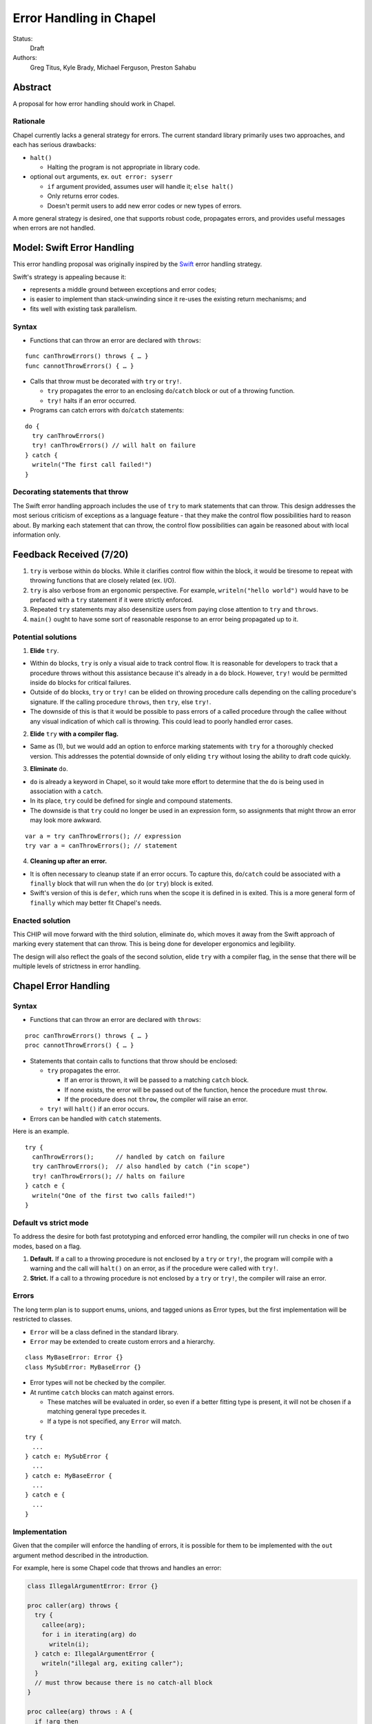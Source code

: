 Error Handling in Chapel
========================

Status:
  Draft

Authors:
  Greg Titus, Kyle Brady, Michael Ferguson, Preston Sahabu

Abstract
--------

A proposal for how error handling should work in Chapel.


Rationale
+++++++++

Chapel currently lacks a general strategy for errors. The current standard
library primarily uses two approaches, and each has serious drawbacks:

* ``halt()``
    
  * Halting the program is not appropriate in library code.

* optional ``out`` arguments, ex. ``out error: syserr``

  * ``if`` argument provided, assumes user will handle it; ``else halt()``
  * Only returns error codes.
  * Doesn't permit users to add new error codes or new types of errors.

A more general strategy is desired, one that supports robust code,
propagates errors, and provides useful messages when errors are not handled.


Model: Swift Error Handling
---------------------------

This error handling proposal was originally inspired by the Swift_ error
handling strategy.

Swift's strategy is appealing because it:

* represents a middle ground between exceptions and error codes;
* is easier to implement than stack-unwinding since it re-uses the existing
  return mechanisms; and
* fits well with existing task parallelism.

Syntax
++++++

* Functions that can throw an error are declared with ``throws``:

::

  func canThrowErrors() throws { … }
  func cannotThrowErrors() { … }

* Calls that throw must be decorated with ``try`` or ``try!``.

  * ``try`` propagates the error to an enclosing ``do``/``catch`` block or out
    of a throwing function.
  * ``try!`` halts if an error occurred.

* Programs can catch errors with ``do``/``catch`` statements:

::

  do {
    try canThrowErrors()
    try! canThrowErrors() // will halt on failure
  } catch {
    writeln("The first call failed!")
  }

Decorating statements that throw
++++++++++++++++++++++++++++++++

The Swift error handling approach includes the use of ``try`` to mark statements
that can throw. This design addresses the most serious criticism of exceptions
as a language feature - that they make the control flow possibilities hard to
reason about. By marking each statement that can throw, the control flow
possibilities can again be reasoned about with local information only.


Feedback Received (7/20)
------------------------

1. ``try`` is verbose within ``do`` blocks. While it clarifies control flow
   within the block, it would be tiresome to repeat with throwing functions
   that are closely related (ex. I/O). 

2. ``try`` is also verbose from an ergonomic perspective. For example, 
   ``writeln("hello world")`` would have to be prefaced with a ``try``
   statement if it were strictly enforced.

3. Repeated ``try`` statements may also desensitize users from
   paying close attention to ``try`` and ``throws``.

4. ``main()`` ought to have some sort of reasonable response to an error
   being propagated up to it.

Potential solutions
+++++++++++++++++++

1. **Elide** ``try``.
  
* Within ``do`` blocks, ``try`` is only a visual aide to track control
  flow. It is reasonable for developers to track that a procedure throws
  without this assistance because it's already in a ``do`` block. However,
  ``try!`` would be permitted inside ``do`` blocks for critical failures.

* Outside of ``do`` blocks, ``try`` or ``try!`` can be elided on throwing
  procedure calls depending on the calling procedure's signature. If the
  calling procedure ``throws``, then ``try``, else ``try!``.

* The downside of this is that it would be possible to pass errors of a
  called procedure through the callee without any visual indication of
  which call is throwing. This could lead to poorly handled error cases.
    
2. **Elide** ``try`` **with a compiler flag.**

* Same as (1), but we would add an option to enforce marking statements
  with ``try`` for a thoroughly checked version. This addresses the
  potential downside of only eliding ``try`` without losing the ability
  to draft code quickly.

3. **Eliminate** ``do``.

* ``do`` is already a keyword in Chapel, so it would take more effort to 
  determine that the ``do`` is being used in association with a ``catch``.

* In its place, ``try`` could be defined for single and compound statements.

* The downside is that ``try`` could no longer be used in an expression
  form, so assignments that might throw an error may look more awkward.

::

  var a = try canThrowErrors(); // expression
  try var a = canThrowErrors(); // statement

4. **Cleaning up after an error.**

* It is often necessary to cleanup state if an error occurs. To capture this,
  ``do``/``catch`` could be associated with a ``finally`` block that will
  run when the ``do`` (or ``try``) block is exited.

* Swift's version of this is ``defer``, which runs when the scope it is
  defined in is exited. This is a more general form of ``finally`` which
  may better fit Chapel's needs. 

Enacted solution
++++++++++++++++

This CHIP will move forward with the third solution, eliminate ``do``, which
moves it away from the Swift approach of marking every statement that can
throw. This is being done for developer ergonomics and legibility.

The design will also reflect the goals of the second solution, elide ``try``
with a compiler flag, in the sense that there will be multiple levels of
strictness in error handling.


Chapel Error Handling
---------------------

Syntax
++++++

* Functions that can throw an error are declared with ``throws``:

::

  proc canThrowErrors() throws { … }
  proc cannotThrowErrors() { … }

* Statements that contain calls to functions that throw should be enclosed:

  * ``try`` propagates the error.

    * If an error is thrown, it will be passed to a matching ``catch`` block.

    * If none exists, the error will be passed out of the function, hence the
      procedure must ``throw``.

    * If the procedure does not ``throw``, the compiler will raise an error.

  * ``try!`` will ``halt()`` if an error occurs.
  
* Errors can be handled with ``catch`` statements.

Here is an example.

::

  try {
    canThrowErrors();      // handled by catch on failure
    try canThrowErrors();  // also handled by catch ("in scope")
    try! canThrowErrors(); // halts on failure
  } catch e {
    writeln("One of the first two calls failed!")
  }

Default vs strict mode
++++++++++++++++++++++

To address the desire for both fast prototyping and enforced error handling,
the compiler will run checks in one of two modes, based on a flag.

1. **Default.** If a call to a throwing procedure is not enclosed by a ``try``
   or ``try!``, the program will compile with a warning and the call will
   ``halt()`` on an error, as if the procedure were called with ``try!``.

2. **Strict.** If a call to a throwing procedure is not enclosed by a ``try``
   or ``try!``, the compiler will raise an error.

Errors
++++++

The long term plan is to support enums, unions, and tagged unions as Error
types, but the first implementation will be restricted to classes.

* ``Error`` will be a class defined in the standard library. 
  
* ``Error`` may be extended to create custom errors and a hierarchy.

::

  class MyBaseError: Error {}
  class MySubError: MyBaseError {}

* Error types will not be checked by the compiler.

* At runtime ``catch`` blocks can match against errors.

  * These matches will be evaluated in order, so even if a better fitting
    type is present, it will not be chosen if a matching general type
    precedes it.

  * If a type is not specified, any ``Error`` will match.

:: 

  try {
    ...
  } catch e: MySubError {
    ...
  } catch e: MyBaseError {
    ...
  } catch e {
    ...
  }

Implementation
++++++++++++++

Given that the compiler will enforce the handling of errors, it is possible
for them to be implemented with the ``out`` argument method described in
the introduction.

For example, here is some Chapel code that throws and handles an error:

.. code-block:: chapel

  class IllegalArgumentError: Error {} 

  proc caller(arg) throws {
    try {
      callee(arg);
      for i in iterating(arg) do
        writeln(i);
    } catch e: IllegalArgumentError {
      writeln("illegal arg, exiting caller");
    }
    // must throw because there is no catch-all block
  }

  proc callee(arg) throws : A {
    if !arg then
      throw new IllegalArgumentError();
    return new A(arg);
  }

  iter iterating(arg) throws : int {
    if arg < 1 then
      throw new IllegalArgumentError();

    for i in 1..arg do
      yield i;
  }

The compiler could translate this into the following Chapel code:

.. code-block:: chapel

  class IllegalArgumentError: Error {} 

  proc caller(arg, out _e_out: Error) {
    var e: Error; 
    
    callee(arg, e);

    if e: IllegalArgumentError {
      delete e;
      writeln("illegal arg, exiting caller"); 
    } else if e {
      _e_out = e;
      return;
    }
    
    for i in iterating(arg, e) do
      writeln(i);

    if e: IllegalArgumentError {
      delete e;
      writeln("illegal arg, exiting caller"); 
    } else if e {
      _e_out = e;
      return;
    }
  }

  proc callee(arg, out _e_out: Error): A {
    if !arg {
      _e_out = new IllegalArgumentError();
      const _fail: A;
      return _fail;
    }
    return new A(arg);
  }

  iter iterating(arg, out _e_out: Error): A {
    if arg < 1 {
      _e_out = new IllegalArgumentError();
      return;
    }

    for i in 1..arg do
      yield i;
  } 

In default mode, calling functions without handling their errors will
produce a ``halt()``.

.. code-block:: chapel

  proc nohandle(arg): A {
    var value: A = callee(arg);
    return value;
  }

  // translated
  proc nohandle(arg): A {
    var _e: Error;
    var value: A = callee(arg, _e);
    if _e then
      halt(e.message);
    return value;
  }

Examples
--------

Example 1: Simple errors
++++++++++++++++++++++++

As an example, this function is currently in our Timer record, which is
part of the standard modules:

.. code-block:: chapel

    proc start() : void {
      if !running {
        running = true;
        time    = chpl_now_timevalue();
      } else {
        halt("start called on a timer that has not been stopped");
      }
    }

It calls ``halt()`` when the timer is already running, which is not very
user friendly. With our proposal this would instead be:

.. code-block:: chapel

    proc start() throws : void {
      if !running {
        running = true;
        time    = chpl_now_timevalue();
      } else {
        throw new Error("start called on a timer that has not been stopped");
      }
    }

This function can now be used as follows:

.. code-block:: chapel

    var my_timer: Timer;
    try! my_timer.start();
    try {
      my_timer.start();
    } catch e: Error {
      writeln(e.message);
    }
    try! my_timer.start(); // halts the program!

Here is the implementation of this example:

.. code-block:: chapel

    var my_timer: Timer;
    var _e: Error;         // compiler generated
    my_timer.start(_e);
    if _e then
      halt(_e.message);

    var e: Error;          // user defined
    my_timer.start(e);
    if e then
      writeln(e.message); 

    my_timer.start(_e);    // can reuse compiler-gen error
    if _e then
      halt(_e.message);


Example 2: File I/O
+++++++++++++++++++

A common place for errors is interactions with the filesystem, and we
currently handle these with ``out`` arguments and halting.

.. code-block:: chapel

  var err: syserr;
  var file = open("my_data.dat", error=err);
  if !err {
    var channel = file.writer(err);
    if !err {
      channel.write(1, 2, 4, 8, err);
      if err {
        halt("Failed to write out data");
      }
    } else {
      halt("Failed to open channel");
    }
  } else {
    halt("Failed to open file");
  }

.. code-block:: chapel

  try {
    var file = open("my_data.dat");
    var channel = file.writer();
    channel.write(1, 2, 4, 8);
  } catch e: IOError {
    halt(e.message);
  }

  // Equivalent to:

  try! {
    var file = open("my_data.dat");
    var channel = file.writer();
    channel.write(1, 2, 4, 8);
  }

An implementation of the ``try!`` portion of the example:

.. code-block:: chapel

  var _e: Error;

  var file = open("my_data.dat", _e);
  if _e then
    halt(_e.message);

  var channel = file.writer(_e);
  if _e then
    halt(_e.message);

  channel.write(1, 2, 4, 8, _e);
  if _e then
    halt(_e.message);


Example 3: Cobegins
+++++++++++++++++++

``begin`` and ``cobegin`` are parallel constructs that create
asynchronous tasks which could have errors. Given that our error
handling is synchronous, the compiler will force these tasks to
``sync`` before the program is allowed to continue.

These errors will be provided at task join.

.. code-block:: chapel

  proc encounterError() throws { throw new Error(); }
  proc noError() throws { return; }
  try {
    cobegin {
      encounterError();
      noError();
      encounterError();
    }
  } catch errors: AsyncErrors {
    for e in errors {
      writeln(e); // would print out two lines
    }
  }

The implementation requires that the ``cobegin`` statements be
synchronized first.

// TODO: finish
.. code_block:: chapel

  proc encounterError(out _e_out) { _e_out = new Error(); }
  proc noError(out _e_out) { return; }
  

Example 4: Iterators
++++++++++++++++++++
This is the current ``glob`` iterator in the ``FileSystem`` module:

.. code-block:: chapel

  iter glob(pattern: string = "*"): string {
    use chpl_glob_c_interface;
    var glb : glob_t;

    const err = chpl_glob(pattern.localize().c_str(), 0, glb);
    if (err != 0 && err != GLOB_NOMATCH) then
      __primitive("chpl_error", c"unhandled error in glob()");
    const num = chpl_glob_num(glb).safeCast(int);
    for i in 0..num-1 do
      yield chpl_glob_index(glb, i.safeCast(size_t)): string;

    globfree(glb);
  }

The new version would look like:

.. code-block:: chapel

  iter glob(pattern: string = "*") throws : string {
    ...
    if (err != 0 && err != GLOB_NOMATCH) then
      throw new Error("unhandled error in glob()");
    ...
  }

Which can then be used like this:

.. code-block:: chapel

    try {
      for x in glob() do 
        writeln(x);
    } catch e {
      writeln("Error in glob");
    }

Which would be implemented like this:

.. code-block:: chapel

    iter glob(pattern: string = "*", out _e_out: Error) : string {
      ...
      if (err != 0 && err != GLOB_NOMATCH) {
        _e_out = new Error("unhandled error in glob()");
        return;
      }
      ...
    } 

    var e: Error;
    for x in glob(_e_out = e) do
      writeln(x);
    if e then
      writeln("Error in glob");

Raising an error will halt the execution of the iterator. Errors in follower
iterations in ``coforall`` and ``forall`` loops may still allow some iteration
to occur. All errors will be reported at task join, as in Example 3.

Example 5: Runtime operations
+++++++++++++++++++++++++++++

Many kinds of runtime operations in Chapel have the potential to fail (say if
you are out of memory). This class of errors should be enclosed with ``try!``
so that if one is encountered at runtime, your program will ``halt()`` before
causing other catastrophic errors.

.. code-block:: chapel

    try {
      on Locales[0] {
        writeln("Hello!");
      }
    } catch e: OutOfMemoryError {
      free_large_object();

      // attempt again, halt execution if it fails
      try! on Locales[0] {
        writeln("Hello!");
      }
    }

For reference, here is an implementation:

// TODO: finish
.. code-block:: chapel

    var e: Error;
    on Locales[0]


Future Design Work
------------------

* Throwing errors from iterators
* Ability to catch errors generated in runtime layers:

  * communication
  * memory allocation
  * task creation

* Task joins propagate errors to parent tasks:

  * Occurs at the end of sync/coforall/cobegin blocks

.. _Swift: https://developer.apple.com/library/ios/documentation/Swift/Conceptual/Swift_Programming_Language/ErrorHandling.html
